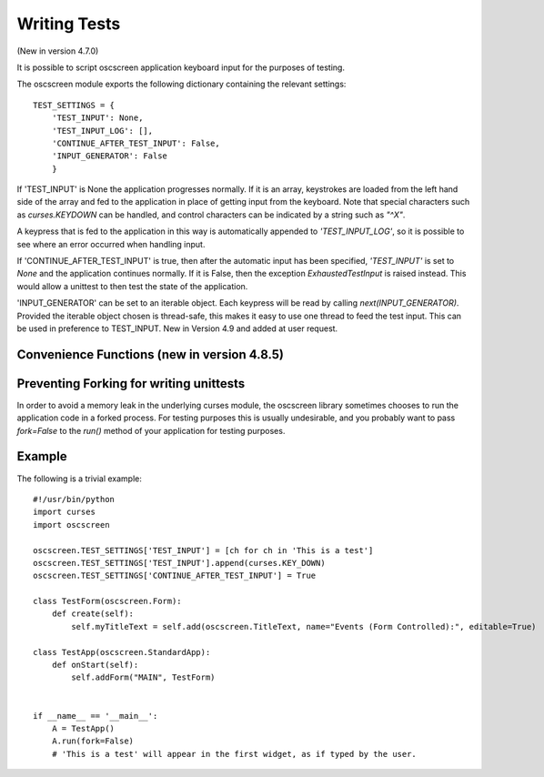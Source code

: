 Writing Tests
=============

(New in version 4.7.0)

It is possible to script oscscreen application keyboard input for the purposes of testing.  

The oscscreen module exports the following dictionary containing the relevant settings::

    TEST_SETTINGS = {
        'TEST_INPUT': None,
        'TEST_INPUT_LOG': [],
        'CONTINUE_AFTER_TEST_INPUT': False,
        'INPUT_GENERATOR': False
        }

If 'TEST_INPUT' is None the application progresses normally.  If it is an array, keystrokes are loaded from the left hand side of the array and fed to the application in place of getting input from the keyboard.  Note that special characters such as *curses.KEYDOWN* can be handled, and control characters can be indicated by a string such as *"^X"*.

A keypress that is fed to the application in this way is automatically appended to *'TEST_INPUT_LOG'*, so it is possible to see where an error occurred when handling input.

If 'CONTINUE_AFTER_TEST_INPUT' is true, then after the automatic input has been specified, *'TEST_INPUT'* is set to *None* and the application continues normally.  If it is False, then the exception *ExhaustedTestInput* is raised instead.  This would allow a unittest to then test the state of the application.  

'INPUT_GENERATOR' can be set to an iterable object.  Each keypress will be read by calling `next(INPUT_GENERATOR)`.  Provided the iterable object chosen is thread-safe, this makes it easy to use one thread to feed the test input.  This can be used in preference to TEST_INPUT.  New in Version 4.9 and added at user request.



Convenience Functions (new in version 4.8.5)
--------------------------------------------

.. py:function:: oscscreen.add_test_input_from_iterable(iterable)
	
	Add each item of `iterable` to `TEST_SETTINGS['TEST_INPUT']`.

.. py:function:: oscscreen.add_test_input_ch(ch)

	Add `ch` to `TEST_SETTINGS['TEST_INPUT']`.
    

Preventing Forking for writing unittests
----------------------------------------

In order to avoid a memory leak in the underlying curses module, the oscscreen library sometimes chooses to run the application code in a forked process.  For testing purposes this is usually undesirable, and you probably want to pass `fork=False` to the `run()` method of your application for testing purposes.




Example
-------

The following is a trivial example::

    #!/usr/bin/python
    import curses
    import oscscreen

    oscscreen.TEST_SETTINGS['TEST_INPUT'] = [ch for ch in 'This is a test']
    oscscreen.TEST_SETTINGS['TEST_INPUT'].append(curses.KEY_DOWN)
    oscscreen.TEST_SETTINGS['CONTINUE_AFTER_TEST_INPUT'] = True

    class TestForm(oscscreen.Form):
        def create(self):
            self.myTitleText = self.add(oscscreen.TitleText, name="Events (Form Controlled):", editable=True)
    
    class TestApp(oscscreen.StandardApp):
        def onStart(self):
            self.addForm("MAIN", TestForm)
    

    if __name__ == '__main__':
        A = TestApp()
        A.run(fork=False)
        # 'This is a test' will appear in the first widget, as if typed by the user.
        

